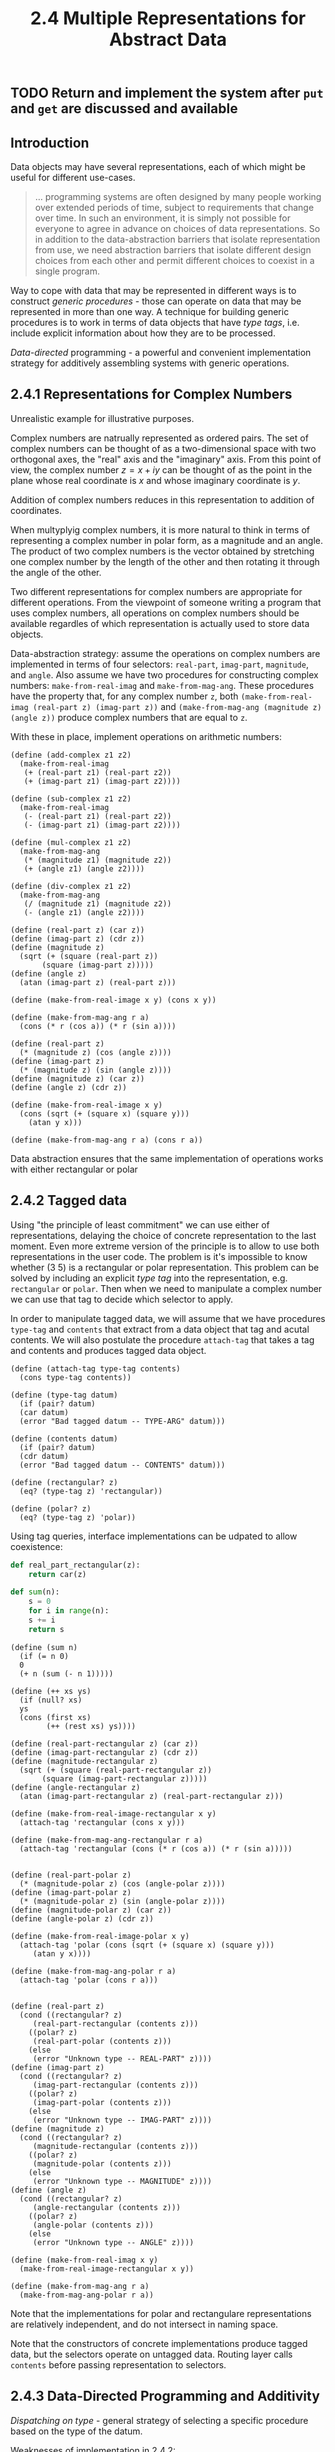 #+PROPERTY: header-args  :cache yes
#+PROPERTY: header-args+  :exports code
#+PROPERTY: header-args+  :noweb strip-export
#+TITLE: 2.4 Multiple Representations for Abstract Data
#+options: num:nil
** TODO Return and implement the system after ~put~ and ~get~ are discussed and available
** Introduction

Data objects may have several representations, each of which might be useful for different use-cases.

#+begin_quote
... programming systems are often designed by many people working over extended periods of time, subject to requirements that change over time. In such an environment, it is simply not possible for everyone to agree in advance on choices of data representations. So in addition to the data-abstraction barriers that isolate representation from use, we need abstraction barriers that isolate different design choices from each other  and permit different choices to coexist in a single program.
#+end_quote

Way to cope with data that may be represented in different ways is to construct /generic procedures/ - those can operate on data that may be represented in more than one way. A technique for building generic procedures is to work in terms of data objects that have /type tags/, i.e. include explicit information about how they are to be processed.

/Data-directed/ programming - a powerful and convenient implementation strategy for additively assembling systems with generic operations.

** 2.4.1 Representations for Complex Numbers

Unrealistic example for illustrative purposes.

Complex numbers are natrually represented as ordered pairs. The set of complex numbers can be thought of as a two-dimensional space with two orthogonal axes, the "real" axis and the "imaginary" axis. From this point of view, the complex number $z=x+iy$ can be thought of as the point in the plane whose real coordinate is $x$ and whose imaginary coordinate is $y$.

Addition of complex numbers reduces in this representation to addition of coordinates.

When multyplyig complex numbers, it is more natural to think in terms of representing a complex number in polar form, as a magnitude and an angle. The product of two complex numbers is the vector obtained by stretching one complex number by the length of the other and then rotating it through the angle of the other.

Two different representations for complex numbers are appropriate for different operations. From the viewpoint of someone writing a program that uses complex numbers, all operations on complex numbers should be available regardles of which representation is actually used to store data objects.

Data-abstraction strategy: assume the operations on complex numbers are implemented in terms of four selectors: ~real-part~, ~imag-part~, ~magnitude~, and ~angle~. Also assume we have two procedures for constructing complex numbers: ~make-from-real-imag~ and ~make-from-mag-ang~.
These procedures have the property that, for any complex number ~z~, both ~(make-from-real-imag (real-part z) (imag-part z))~ and ~(make-from-mag-ang (magnitude z) (angle z))~ produce complex numbers that are equal to ~z~.

With these in place, implement operations on arithmetic numbers:

#+name: complex-numbers-operations
#+begin_src racket
  (define (add-complex z1 z2)
    (make-from-real-imag
     (+ (real-part z1) (real-part z2))
     (+ (imag-part z1) (imag-part z2))))

  (define (sub-complex z1 z2)
    (make-from-real-imag
     (- (real-part z1) (real-part z2))
     (- (imag-part z1) (imag-part z2))))

  (define (mul-complex z1 z2)
    (make-from-mag-ang
     (* (magnitude z1) (magnitude z2))
     (+ (angle z1) (angle z2))))

  (define (div-complex z1 z2)
    (make-from-mag-ang
     (/ (magnitude z1) (magnitude z2))
     (- (angle z1) (angle z2))))
#+end_src

#+name: complex-numbers-interface-rectangular
#+begin_src racket
  (define (real-part z) (car z))
  (define (imag-part z) (cdr z))
  (define (magnitude z)
    (sqrt (+ (square (real-part z))
	     (square (imag-part z)))))
  (define (angle z)
    (atan (imag-part z) (real-part z)))

  (define (make-from-real-image x y) (cons x y))

  (define (make-from-mag-ang r a)
    (cons (* r (cos a)) (* r (sin a))))
#+end_src

#+name: complex-numbers-interface-polar
#+begin_src racket
  (define (real-part z)
    (* (magnitude z) (cos (angle z))))
  (define (imag-part z)
    (* (magnitude z) (sin (angle z))))
  (define (magnitude z) (car z))
  (define (angle z) (cdr z))

  (define (make-from-real-image x y)
    (cons (sqrt (+ (square x) (square y)))
	  (atan y x)))

  (define (make-from-mag-ang r a) (cons r a))
#+end_src

Data abstraction ensures that the same implementation of operations works with either rectangular or polar  

** 2.4.2 Tagged data

Using "the principle of least commitment" we can use either of representations, delaying the choice of concrete representation to the last moment.
Even more extreme version of the principle is to allow to use both representations in the user code. The problem is it's impossible to know whether (3 5) is a rectangular or polar representation. This problem can be solved by including an explicit /type tag/ into the representation, e.g. ~rectangular~ or ~polar~. Then when we need to manipulate a complex number we can use that tag to decide which selector to apply.

In order to manipulate tagged data, we will assume that we have procedures ~type-tag~ and ~contents~ that extract from a data object that tag and acutal contents. We will also postulate the procedure ~attach-tag~ that takes a tag and contents and produces tagged data object.

#+name: type-tags-interface
#+begin_src racket
  (define (attach-tag type-tag contents)
    (cons type-tag contents))

  (define (type-tag datum)
    (if (pair? datum)
	(car datum)
	(error "Bad tagged datum -- TYPE-ARG" datum)))

  (define (contents datum)
    (if (pair? datum)
	(cdr datum)
	(error "Bad tagged datum -- CONTENTS" datum)))
#+end_src

#+name: complex-number-tag-queries
#+begin_src racket
  (define (rectangular? z)
    (eq? (type-tag z) 'rectangular))

  (define (polar? z)
    (eq? (type-tag z) 'polar))
#+end_src

Using tag queries, interface implementations can be udpated to allow coexistence:

#+begin_src python
  def real_part_rectangular(z):
      return car(z)

  def sum(n):
      s = 0
      for i in range(n):
	  s += i
      return s
#+end_src


#+begin_src racket
  (define (sum n)
    (if (= n 0)
	0
	(+ n (sum (- n 1)))))

  (define (++ xs ys)
    (if (null? xs)
	ys
	(cons (first xs)
	      (++ (rest xs) ys))))
#+end_src

#+name: complex-numbers-interface
#+begin_src racket
  (define (real-part-rectangular z) (car z))
  (define (imag-part-rectangular z) (cdr z))
  (define (magnitude-rectangular z)
    (sqrt (+ (square (real-part-rectangular z))
	     (square (imag-part-rectangular z)))))
  (define (angle-rectangular z)
    (atan (imag-part-rectangular z) (real-part-rectangular z)))

  (define (make-from-real-image-rectangular x y)
    (attach-tag 'rectangular (cons x y)))

  (define (make-from-mag-ang-rectangular r a)
    (attach-tag 'rectangular (cons (* r (cos a)) (* r (sin a)))))


  (define (real-part-polar z)
    (* (magnitude-polar z) (cos (angle-polar z))))
  (define (imag-part-polar z)
    (* (magnitude-polar z) (sin (angle-polar z))))
  (define (magnitude-polar z) (car z))
  (define (angle-polar z) (cdr z))

  (define (make-from-real-image-polar x y)
    (attach-tag 'polar (cons (sqrt (+ (square x) (square y)))
	   (atan y x))))

  (define (make-from-mag-ang-polar r a)
    (attach-tag 'polar (cons r a)))


  (define (real-part z)
    (cond ((rectangular? z)
	   (real-part-rectangular (contents z)))
	  ((polar? z)
	   (real-part-polar (contents z)))
	  (else
	   (error "Unknown type -- REAL-PART" z))))
  (define (imag-part z)
    (cond ((rectangular? z)
	   (imag-part-rectangular (contents z)))
	  ((polar? z)
	   (imag-part-polar (contents z)))
	  (else
	   (error "Unknown type -- IMAG-PART" z))))
  (define (magnitude z)
    (cond ((rectangular? z)
	   (magnitude-rectangular (contents z)))
	  ((polar? z)
	   (magnitude-polar (contents z)))
	  (else
	   (error "Unknown type -- MAGNITUDE" z))))
  (define (angle z)
    (cond ((rectangular? z)
	   (angle-rectangular (contents z)))
	  ((polar? z)
	   (angle-polar (contents z)))
	  (else
	   (error "Unknown type -- ANGLE" z))))

  (define (make-from-real-imag x y)
    (make-from-real-image-rectangular x y))

  (define (make-from-mag-ang r a)
    (make-from-mag-ang-polar r a))
#+end_src


Note that the implementations for polar and rectangulare representations are relatively independent, and do not intersect in naming space.

Note that the constructors of concrete implementations produce tagged data, but the selectors operate on untagged data. Routing layer calls ~contents~ before passing representation to selectors.

** 2.4.3 Data-Directed Programming and Additivity

/Dispatching on type/ - general strategy of selecting a specific procedure based on the type of the datum.

Weaknesses of implementation in 2.4.2:
- generic interface procedures must know about implementation procedures
- name uniqueness should be maintaned

Underlying issue can be fixed by making the implementation of generic interfaces /additive/.

/Data-directed programming/ rationale: set of generic functions for a set of possible types can be represented as a 2D table - for each type there should be an implementation for each function.
E.g. for the selectors of complex numbers:

|           | Polar           | Rectangular           |
| real-part | real-part-polar | real-part-rectangular |
| imag-part | imag-part-polar | imag-part-rectangular |
| magnitude | magnitude-polar | magnitude-rectangular |
| angle     | angle-polar     | angle-rectangular     |

/Data-directed programming/ is the technique of designing programs to work with such a table directly.

To implement, assume we have ~(put <op> <type> <item>)~ that will put an item into a table for given op and type, and ~(get <op> <type>)~ that will fetch corresponding item, or return false if not found.

#+name: rectangular-package
#+begin_src racket
  (define (install-rectangular-package)
    (define (real-part z) (car z))
    (define (imag-part z) (cdr z))
    (define (make-from-real-imag x y) (cons x y))
    (define (magnitude z)
      (sqrt (+ (square (real-part z))
	       (square (imag-part z)))))
    (define (angle z)
      (atan (imag-part z) (real-part z)))
    (define (make-from-mag-ang r a)
      (cons (* r (cos a)) (* r (sin a))))

    (define (tag x) (attach-tag 'rectangular x))
    (put 'real-part '(rectangular) real-part)
    (put 'imag-part '(rectangular) imag-part)
    (put 'magnitude '(rectangular) magnitude)
    (put 'angle '(rectangular) angle)
    (put 'make-from-real-imag 'rectangular
	 (lambda (x y) (tag (make-from-real-imag x y))))
    (put 'make-from-mag-ang 'rectangular
	 (lambda (r a) (tag (make-from-mag-ang r a)))))
#+end_src

#+name: polar-package
#+begin_src racket
  (define (install-polar-package)
    (define (real-part z)
      (* (magnitude z) (cos (angle z))))
    (define (imag-part z)
      (* (magnitude z) (sin (angle z))))
    (define (make-from-real-imag x y)
      (cons (sqrt (+ (square x) (square y)))
	    (atan y x)))
    (define (magnitude z) (car z))
    (define (angle z) (cdr z))
    (define (make-from-mag-ang r a)
      (cons r a))

    (define (tag x) (attach-tag 'polar x))
    (put 'real-part '(polar) real-part)
    (put 'imag-part '(polar) imag-part)
    (put 'magnitude '(polar) magnitude)
    (put 'angle '(polar) angle)
    (put 'make-from-real-imag 'polar
	 (lambda (x y) (tag (make-from-real-imag x y))))
    (put 'make-from-mag-ang 'polar
	 (lambda (r a) (tag (make-from-mag-ang r a)))))
#+end_src

#+begin_src racket
  (define (apply-generic op . args)
    (let ((type-tags (map type-tag args)))
      (let ((proc (get op type-tags)))
	(if proc
	    (apply proc (map contents args))
	    (error
	     "No method for these types -- APPLY-GENERIC"
	     (list op type-tags))))))

  (define (real-part z) (apply-generic 'real-part z))
  (define (imag-part z) (apply-generic 'imag-part z))
  (define (magnitude z) (apply-generic 'magnitude z))
  (define (angle z) (apply-generic 'angle z))

  (define (make-from-real-imag x y)
    ((get 'make-from-real-imag 'rectangular) x y))

  (define (make-from-mag-ang r a)
    ((get 'make-from-mag-ang 'polar) r a))
#+end_src

*** Exercise 2.73 - derivation with data-directed style

We can regard this program as performing dispatch on the type of the expression to be differentiated. In this case, type tag is the operator symbol (e.g. '+ or '*) and the operation to be performed is 'deriv:
#+name: ex2.73-deriv-data-directed
#+begin_src racket
  (define (deriv exp var)
    (cond ((number? exp) 0)
	  ((variable? exp) (if (same-variable? exp var) 1 0))
	  (else
	   ((get 'deriv (operator exp)) (operands exp) var))))

  (define (operator exp) (car exp))
  (define (operands exp) (cdr exp))
#+end_src
 
**** a. Explain what was done above
Moved the derivation rules out into separate functions that should be registered with the dispatch table.

Operation signature is ~(derive-<name> operands var)~.

***** Why can't we assimilate the predicates ~number?~ and ~same-variable?~ into the data-directed dispatch?

We can, with appropriate definitions for ~operator~ and ~operands~, e.g.:
#+begin_src racket
  (define (operator exp)
    (cond ((number? exp) 'const)
	  ((variable? exp) 'var)
	  (else (car exp))))

  (define (operands exp)
    (cond ((or (number? exp) (variable? exp)) exp)
	  (else (cdr exp))))
#+end_src

Or, with marking numbers and variables explicitly in expressions, as ~(const 10)~ and ~(var x)~.

**** b. Write the procedures for derivatives of sums and products, and the auxiliary code required to install them in the table used by the program above

#+begin_src racket
  (define (deriv-sum operands var)
    (apply make-sum
	   (map (lambda (exp) (deriv exp var))
		operands)))
  (define (deriv-product operands var)
    (if (not (= (length operands) 2))
	(error "Expected exactly 2 operands -- DERIV-PRODUCT" operands)
	(make-sum (make-product
		   (car operands)
		   (deriv (cadr operands) var))
		  (make-product
		   (deriv (car operands) var)
		   (cadr operands)))))
  (put 'deriv '+ deriv-sum)
  (put 'deriv '* deriv-product)
#+end_src

**** c. Choose any additional differential rule that you like, such as the one for exponents, and install it in this data-directed system.

#+begin_src racket
  (define (deriv-exp operands var)
    (make-product
     (cadr operands)
     (make-product
      (make-exponentiation (car operands) (- (cadr operands) 1))
      (deriv (car operands) var))))

  (put 'deriv '** deriv-exp)
#+end_src

**** d. Indexing procedures

#+begin_quote
In this simple algebraic manipulator the type of an expression is the algebraic operator that binds it together. Suppose, however, we indexed procedures in the opposite way, so that the dispatch line in ~deriv~ looked like

~((get (operator exp) 'deriv) (operands exp) var)~

What corresponding changes to the derivative system are required?
#+end_quote

Swap first two arguments in all ~put~ calls.

*** Exercise 2.74 - Data-directed programming exercise

Company consists of a large number of independent divisions.
Data structures vary from division to division.
Headquarters need to query data, while maintaining existin autonomy of the divisions.

Concrete example:
Assume each division's personnel records consists of a single file, which contains a set of records keyed on employees' names.
The structure of the set varies from division to division. Furthermore, each employee's record is itself a set (structured differently from division to division) that contains information keyed under identifiers such as ~address~ and ~salary~.

**** a. Implement ~get-record~
Retrieves a specified employee's record from a specified personnel file. The procedure should be applicable to any division's file.

#+begin_src racket
  ;; (define (get-record division employee)
  ;;   (let ((div-get-records (get division 'get-records))
  ;; 	     (div-get-record (get division 'get-record)))
  ;;     (let ((records (div-get-records)))
  ;;       (div-get-record records employee))))

  ;; (define (get-record division employee)
  ;;   (let ((div-get-record (get division 'get-record)))
  ;;     (div-get-record employee)))

  ;; (define (get-record division-file employee-name division)
  ;;   (let ((div-get-record (get division 'get-record)))
  ;;     (div-get-record division-file employee-name)))

  (define (get-record employee-name division-file)
    (let ((div-get-record (get (division division-file) 'get-record)))
      (div-get-record division-file employee-name)))
#+end_src

***** Explain how the individual divisons' files should be structured. In particular, what type information must be supplied?

~division-file~ should expose the division identifier, so that appropriate division's ~get-record~ function can be retrieved from the dispatch table.

**** b. Implement ~get-salary~
Returns the salary information from a given employee's record from any divison's personnel file.

#+begin_src racket
  ;; (define (get-salary division employee)
  ;;   (let ((div-get-record-field (get division 'get-record-field)))
  ;;     (get-record-field
  ;;      (get-record division employee)
  ;;      'salary)))

  (define (get-salary record)
    (let ((div-get-salary (get (division record) 'get-salary)))
      (div-get-salary record)))
#+end_src

***** How should the record be structured in order to make this operation work?

~record~ should expose the division identifier, so that appropriate division's ~get-salary~ implementation can be retrieved from the dispatch table.

**** c. Implement ~find-employee-record~
Search all divisions' files for the record of a given employee and return the record.

#+begin_src racket
  (define (find-employee-record employee-name division-files)
    (if (null? division-files)
	false
	(let ((record (get-record employee-name (car division-files))))
	  (if (not record)
	      (find-employee-record employee-name (cdr division-files))
	      record))))
#+end_src

**** d. When Insatiable takes over a new company, what changes must be made in order to incorporate the new personnel information into the central system

- A new set of "adapter" functions should be implemented and registered with the dispatch table under the division identifier, such as:
  - ~get-record~
  - ~get-salary~
  - ~find-employee-record~
- new company file and record data structures to expose division identifier through the ~division~ selector


*** Message passing

The key idea of data-directed programming is to handle generic operations by dealing explicitely with operation-and-type tables. Style used in 2.4.2 decomposes the table into rows, each operation takes care of its own dispatching.

An alternative implementation strategy is to decompose the table into columns and instead of using "intelligent operations" that dispatch on data types, to work with "intelligent data objects" that dispatch on operation names.

#+begin_src racket
  (define (make-from-real-imag x y)
    (define (dispatch op)
      (cond ((eq? op 'real-part) x)
	    ((eq? op 'imag-part) y)
	    ((eq? op 'magnitutde)
	     (sqrt (+ (square x) (square y))))
	    ((eq? op 'angle) (atan y x))
	    (else
	     (error "Unknown op -- MAKE-FROM-REAL-IMAG" op))))
    dispatch)

  (define (apply-generic op arg) (arg op))
#+end_src

This style of programming is called /message passing/ (data object receives requested operation as a "message").

**** Exercise 2.75 - ~make-from-mag-ang~ in message passing style

#+begin_src racket
  (define (make-from-mag-ang r a)
    (define (dispatch op)
      (cond ((eq? op 'real-part)
	     (* r (cos a)))
	    ((eq? op 'imag-part)
	     (* r (sin a)))
	    ((eq? op 'magnitutde) r)
	    ((eq? op 'angle) a)
	    (else
	     (error "Unknown op -- MAKE-FROM-MAG-ANG" op))))
    dispatch)
#+end_src

**** Exercise 2.76 - Analysis of required system changes

Changes that must be made to a system in order to add new types or new operations for each of the three strategies:
- generic operations with explicit dispatch
  - new type T
    - implement the set of concrete opertaions for type T
    - update every generic operation with new dispatch branch for type T
    - add new "generic" constructor for type T
    - implement constructor for each type S with T_constructure signature
  - new operation P
    - for every type T, add a concrete implementation for P_T
    - add a new generic operation P that dispatches to concrete operation based on type
- data-directed programming
  - new type T
    - implement the set of concrete operations for type T and register them in the dispatch table
    - add a new "generic" constructor for type T      
    - for every type T, implement constructors with the T_constructor signature
  - new operation P
    - for every type T, add a concrete operation P_T and register it with the dispatch table as 'P
    - add a new generic opertaion P that simply searches 'P in the dispatch table to locate implementation
- message passing
  - new type T
    - implement the set of concrete operations for type T under T_constructor
  - new operation P
    - for every type T, add a concrete implementation for P_T (it will automatically be available via apply-generic through 'P)

When new types are added often message passing works best.
When new operations are added often, either message passing or data-directed programming works.
